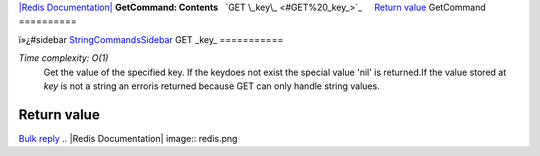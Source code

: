 `|Redis Documentation| <index.html>`_
**GetCommand: Contents**
  `GET \_key\_ <#GET%20_key_>`_
    `Return value <#Return%20value>`_
GetCommand
==========

ï»¿#sidebar `StringCommandsSidebar <StringCommandsSidebar.html>`_
GET \_key\_
===========

*Time complexity: O(1)*
    Get the value of the specified key. If the keydoes not exist the
    special value 'nil' is returned.If the value stored at *key* is not
    a string an erroris returned because GET can only handle string
    values.

Return value
------------

`Bulk reply <ReplyTypes.html>`_
.. |Redis Documentation| image:: redis.png